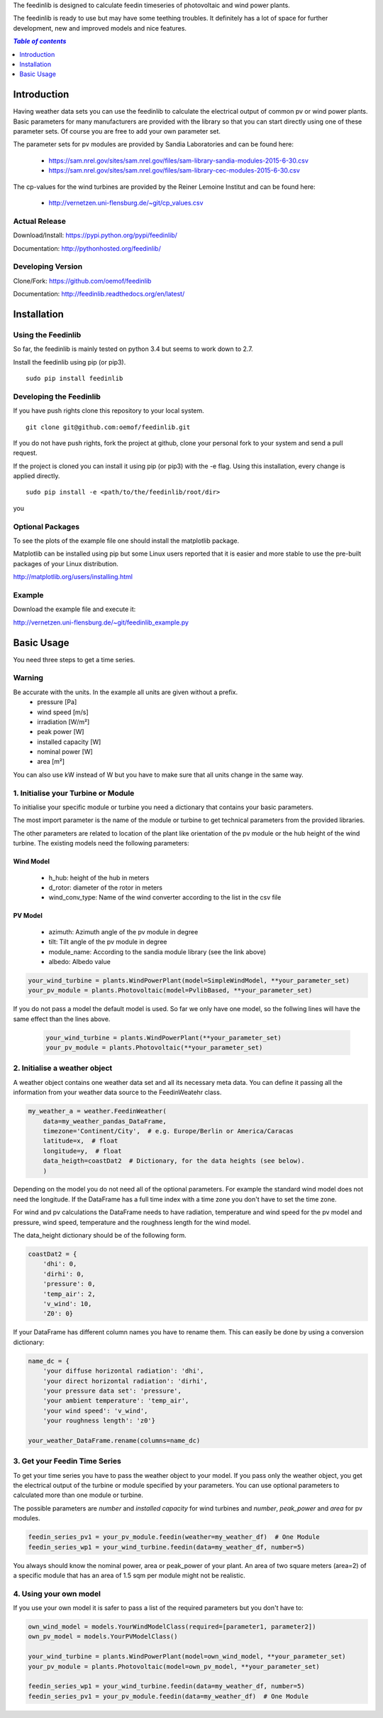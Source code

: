 The feedinlib is designed to calculate feedin timeseries of photovoltaic and wind power plants.

The feedinlib is ready to use but may have some teething troubles. It definitely has a lot of space for further development, new and improved models and nice features.

.. contents:: `Table of contents`
    :depth: 1
    :local:
    :backlinks: top

Introduction
============

Having weather data sets you can use the feedinlib to calculate the electrical output of common pv or wind power plants. Basic parameters for many manufacturers are provided with the library so that you can start directly using one of these parameter sets. Of course you are free to add your own parameter set.

The parameter sets for pv modules are provided by Sandia Laboratories and can be found here:

 * https://sam.nrel.gov/sites/sam.nrel.gov/files/sam-library-sandia-modules-2015-6-30.csv
 * https://sam.nrel.gov/sites/sam.nrel.gov/files/sam-library-cec-modules-2015-6-30.csv

The cp-values for the wind turbines are provided by the Reiner Lemoine Institut and can be found here:

 * http://vernetzen.uni-flensburg.de/~git/cp_values.csv

Actual Release
~~~~~~~~~~~~~~

Download/Install: https://pypi.python.org/pypi/feedinlib/

Documentation: http://pythonhosted.org/feedinlib/

Developing Version
~~~~~~~~~~~~~~~~~~

Clone/Fork: https://github.com/oemof/feedinlib

Documentation: http://feedinlib.readthedocs.org/en/latest/

Installation
============

Using the Feedinlib
~~~~~~~~~~~~~~~~~~~

So far, the feedinlib is mainly tested on python 3.4 but seems to work down
to 2.7.

Install the feedinlib using pip (or pip3).

::

    sudo pip install feedinlib

Developing the Feedinlib
~~~~~~~~~~~~~~~~~~~~~~~~~~~~~~~~~~~~~~~~~~~

If you have push rights clone this repository to your local system.

::

    git clone git@github.com:oemof/feedinlib.git
    
If you do not have push rights, fork the project at github, clone your personal fork to your system and send a pull request.

If the project is cloned you can install it using pip (or pip3) with the -e flag. Using this installation, every change is applied directly.

::

    sudo pip install -e <path/to/the/feedinlib/root/dir>
    
you
    
  
Optional Packages
~~~~~~~~~~~~~~~~~

To see the plots of the example file one should install the matplotlib package.

Matplotlib can be installed using pip but some Linux users reported that it is easier and more stable to use the pre-built packages of your Linux distribution.

http://matplotlib.org/users/installing.html

Example
~~~~~~~~~~~~~~~~~~~~~~~~
Download the example file and execute it:

http://vernetzen.uni-flensburg.de/~git/feedinlib_example.py


Basic Usage
===========

You need three steps to get a time series.

Warning
~~~~~~~
Be accurate with the units. In the example all units are given without a prefix.
 * pressure [Pa]
 * wind speed [m/s]
 * irradiation [W/m²]
 * peak power [W]
 * installed capacity [W]
 * nominal power [W]
 * area [m²]

You can also use kW instead of W but you have to make sure that all units change in the same way.

1. Initialise your Turbine or Module
~~~~~~~~~~~~~~~~~~~~~~~~~~~~~~~~~~~~

To initialise your specific module or turbine you need a dictionary that contains your basic parameters. 

The most import parameter is the name of the module or turbine to get technical parameters from the provided libraries.

The other parameters are related to location of the plant like orientation of the pv module or the hub height of the wind turbine. The existing models need the following parameters:

Wind Model
++++++++++

 * h_hub: height of the hub in meters
 * d_rotor: diameter of the rotor in meters
 * wind_conv_type: Name of the wind converter according to the list in the csv file

PV Model
++++++++

 * azimuth: Azimuth angle of the pv module in degree
 * tilt: Tilt angle of the pv module in degree
 * module_name: According to the sandia module library (see the link above)
 * albedo: Albedo value

.. code:: python

    your_wind_turbine = plants.WindPowerPlant(model=SimpleWindModel, **your_parameter_set)
    your_pv_module = plants.Photovoltaic(model=PvlibBased, **your_parameter_set)
    
If you do not pass a model the default model is used. So far we only have one model, so the follwing lines will have the same effect than the lines above.


 .. code:: python

    your_wind_turbine = plants.WindPowerPlant(**your_parameter_set)
    your_pv_module = plants.Photovoltaic(**your_parameter_set)
       
2. Initialise a weather object
~~~~~~~~~~~~~~~~~~~~~~~~~~~~~~

A weather object contains one weather data set and all its necessary meta data. You can define it passing all the information from your weather data source to the FeedinWeatehr class.

.. code:: python

    my_weather_a = weather.FeedinWeather(
        data=my_weather_pandas_DataFrame,
        timezone='Continent/City',  # e.g. Europe/Berlin or America/Caracas
        latitude=x,  # float 
        longitude=y,  # float
        data_heigth=coastDat2  # Dictionary, for the data heights (see below).
        )

Depending on the model you do not need all of the optional parameters. For example the standard wind model does not need the longitude. If the DataFrame has a full time index with a time zone you don't have to set the time zone.

For wind and pv calculations the DataFrame needs to have radiation, temperature and wind speed for the pv model and pressure, wind speed, temperature and the roughness length for the wind model.

The data_height dictionary should be of the following form.

.. code:: python  
     
    coastDat2 = {
        'dhi': 0,
        'dirhi': 0,
        'pressure': 0,
        'temp_air': 2,
        'v_wind': 10,
        'Z0': 0}
        
If your DataFrame has different column names you have to rename them. This can easily be done by using a conversion dictionary:

.. code:: python

    name_dc = {
        'your diffuse horizontal radiation': 'dhi',
        'your direct horizontal radiation': 'dirhi',
        'your pressure data set': 'pressure',
        'your ambient temperature': 'temp_air',
        'your wind speed': 'v_wind',
        'your roughness length': 'z0'}
    
    your_weather_DataFrame.rename(columns=name_dc)
    
3. Get your Feedin Time Series
~~~~~~~~~~~~~~~~~~~~~~~~~~~~~~

To get your time series you have to pass the weather object to your model. If you pass only the weather object, you get the electrical output of the turbine or module specified by your parameters. You can use optional parameters to calculated more than one module or turbine.
 
The possible parameters are *number* and *installed capacity* for wind turbines and *number*, *peak_power* and *area* for pv modules.
 
.. code:: python
 
    feedin_series_pv1 = your_pv_module.feedin(weather=my_weather_df)  # One Module
    feedin_series_wp1 = your_wind_turbine.feedin(data=my_weather_df, number=5)
    
You always should know the nominal power, area or peak_power of your plant. An area of two square meters (area=2) of a specific module that has an area of 1.5 sqm per module might not be realistic. 

4. Using your own model
~~~~~~~~~~~~~~~~~~~~~~~

If you use your own model it is safer to pass a list of the required parameters but you don't have to:

.. code:: python

    own_wind_model = models.YourWindModelClass(required=[parameter1, parameter2])
    own_pv_model = models.YourPVModelClass()
    
    your_wind_turbine = plants.WindPowerPlant(model=own_wind_model, **your_parameter_set)
    your_pv_module = plants.Photovoltaic(model=own_pv_model, **your_parameter_set)
    
    feedin_series_wp1 = your_wind_turbine.feedin(data=my_weather_df, number=5)
    feedin_series_pv1 = your_pv_module.feedin(data=my_weather_df)  # One Module
   